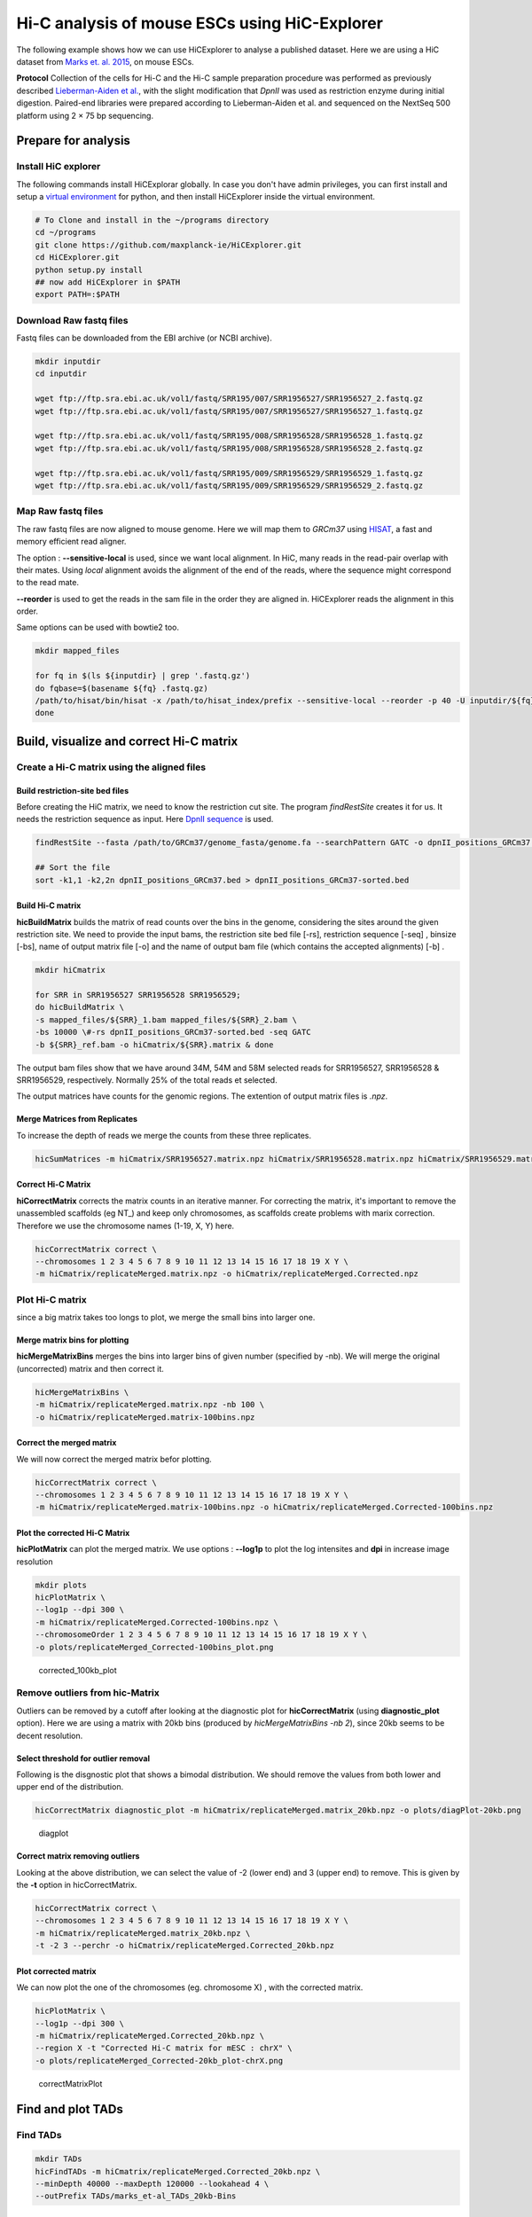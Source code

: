 Hi-C analysis of mouse ESCs using HiC-Explorer
==============================================

The following example shows how we can use HiCExplorer to analyse a
published dataset. Here we are using a HiC dataset from `Marks et. al.
2015 <http://www.genomebiology.com/2015/16/1/149>`__, on mouse ESCs.

**Protocol** Collection of the cells for Hi-C and the Hi-C sample
preparation procedure was performed as previously described
`Lieberman-Aiden et
al. <http://www.sciencemag.org/content/326/5950/289.long>`__, with the
slight modification that *DpnII* was used as restriction enzyme during
initial digestion. Paired-end libraries were prepared according to
Lieberman-Aiden et al. and sequenced on the NextSeq 500 platform using 2
× 75 bp sequencing.

Prepare for analysis
--------------------

Install HiC explorer
~~~~~~~~~~~~~~~~~~~~

The following commands install HiCExplorar globally. In case you don't
have admin privileges, you can first install and setup a `virtual
environment <https://virtualenv.pypa.io/en/latest/>`__ for python, and
then install HiCExplorer inside the virtual environment.

.. code:: bash

    # To Clone and install in the ~/programs directory
    cd ~/programs
    git clone https://github.com/maxplanck-ie/HiCExplorer.git
    cd HiCExplorer.git
    python setup.py install
    ## now add HiCExplorer in $PATH
    export PATH=:$PATH

Download Raw fastq files
~~~~~~~~~~~~~~~~~~~~~~~~

Fastq files can be downloaded from the EBI archive (or NCBI archive).

.. code:: bash

    mkdir inputdir
    cd inputdir

    wget ftp://ftp.sra.ebi.ac.uk/vol1/fastq/SRR195/007/SRR1956527/SRR1956527_2.fastq.gz
    wget ftp://ftp.sra.ebi.ac.uk/vol1/fastq/SRR195/007/SRR1956527/SRR1956527_1.fastq.gz

    wget ftp://ftp.sra.ebi.ac.uk/vol1/fastq/SRR195/008/SRR1956528/SRR1956528_1.fastq.gz
    wget ftp://ftp.sra.ebi.ac.uk/vol1/fastq/SRR195/008/SRR1956528/SRR1956528_2.fastq.gz

    wget ftp://ftp.sra.ebi.ac.uk/vol1/fastq/SRR195/009/SRR1956529/SRR1956529_1.fastq.gz
    wget ftp://ftp.sra.ebi.ac.uk/vol1/fastq/SRR195/009/SRR1956529/SRR1956529_2.fastq.gz

Map Raw fastq files
~~~~~~~~~~~~~~~~~~~

The raw fastq files are now aligned to mouse genome. Here we will map
them to *GRCm37* using
`HISAT <https://ccb.jhu.edu/software/hisat/index.shtml>`__, a fast and
memory efficient read aligner.

The option : **--sensitive-local** is used, since we want local
alignment. In HiC, many reads in the read-pair overlap with their mates.
Using *local* alignment avoids the alignment of the end of the reads,
where the sequence might correspond to the read mate.

**--reorder** is used to get the reads in the sam file in the order they
are aligned in. HiCExplorer reads the alignment in this order.

Same options can be used with bowtie2 too.

.. code:: bash

    mkdir mapped_files

    for fq in $(ls ${inputdir} | grep '.fastq.gz')
    do fqbase=$(basename ${fq} .fastq.gz)
    /path/to/hisat/bin/hisat -x /path/to/hisat_index/prefix --sensitive-local --reorder -p 40 -U inputdir/${fq} -S mapped_files/${fqbase}.sam
    done

Build, visualize and correct Hi-C matrix
----------------------------------------

Create a Hi-C matrix using the aligned files
~~~~~~~~~~~~~~~~~~~~~~~~~~~~~~~~~~~~~~~~~~~~

Build restriction-site bed files
^^^^^^^^^^^^^^^^^^^^^^^^^^^^^^^^

Before creating the HiC matrix, we need to know the restriction cut
site. The program *findRestSite* creates it for us. It needs the
restriction sequence as input. Here `DpnII
sequence <https://www.neb.com/products/r0543-dpnii>`__ is used.

.. code:: bash

    findRestSite --fasta /path/to/GRCm37/genome_fasta/genome.fa --searchPattern GATC -o dpnII_positions_GRCm37.bed

    ## Sort the file
    sort -k1,1 -k2,2n dpnII_positions_GRCm37.bed > dpnII_positions_GRCm37-sorted.bed

Build Hi-C matrix
^^^^^^^^^^^^^^^^^

**hicBuildMatrix** builds the matrix of read counts over the bins in the
genome, considering the sites around the given restriction site. We need
to provide the input bams, the restriction site bed file [-rs],
restriction sequence [-seq] , binsize [-bs], name of output matrix file
[-o] and the name of output bam file (which contains the accepted
alignments) [-b] .

.. code:: bash

    mkdir hiCmatrix

    for SRR in SRR1956527 SRR1956528 SRR1956529; 
    do hicBuildMatrix \
    -s mapped_files/${SRR}_1.bam mapped_files/${SRR}_2.bam \
    -bs 10000 \#-rs dpnII_positions_GRCm37-sorted.bed -seq GATC 
    -b ${SRR}_ref.bam -o hiCmatrix/${SRR}.matrix & done

The output bam files show that we have around 34M, 54M and 58M selected
reads for SRR1956527, SRR1956528 & SRR1956529, respectively. Normally
25% of the total reads et selected.

The output matrices have counts for the genomic regions. The extention
of output matrix files is *.npz*.

Merge Matrices from Replicates
^^^^^^^^^^^^^^^^^^^^^^^^^^^^^^

To increase the depth of reads we merge the counts from these three
replicates.

.. code:: bash

    hicSumMatrices -m hiCmatrix/SRR1956527.matrix.npz hiCmatrix/SRR1956528.matrix.npz hiCmatrix/SRR1956529.matrix.npz -o hiCmatrix/replicateMerged.matrix

Correct Hi-C Matrix
^^^^^^^^^^^^^^^^^^^

**hiCorrectMatrix** corrects the matrix counts in an iterative manner.
For correcting the matrix, it's important to remove the unassembled
scaffolds (eg NT\_) and keep only chromosomes, as scaffolds create
problems with marix correction. Therefore we use the chromosome names
(1-19, X, Y) here.

.. code:: bash

    hicCorrectMatrix correct \
    --chromosomes 1 2 3 4 5 6 7 8 9 10 11 12 13 14 15 16 17 18 19 X Y \
    -m hiCmatrix/replicateMerged.matrix.npz -o hiCmatrix/replicateMerged.Corrected.npz

Plot Hi-C matrix
~~~~~~~~~~~~~~~~

since a big matrix takes too longs to plot, we merge the small bins into
larger one.

Merge matrix bins for plotting
^^^^^^^^^^^^^^^^^^^^^^^^^^^^^^

**hicMergeMatrixBins** merges the bins into larger bins of given number
(specified by -nb). We will merge the original (uncorrected) matrix and
then correct it.

.. code:: bash

    hicMergeMatrixBins \
    -m hiCmatrix/replicateMerged.matrix.npz -nb 100 \
    -o hiCmatrix/replicateMerged.matrix-100bins.npz

Correct the merged matrix
^^^^^^^^^^^^^^^^^^^^^^^^^

We will now correct the merged matrix befor plotting.

.. code:: bash

    hicCorrectMatrix correct \
    --chromosomes 1 2 3 4 5 6 7 8 9 10 11 12 13 14 15 16 17 18 19 X Y \
    -m hiCmatrix/replicateMerged.matrix-100bins.npz -o hiCmatrix/replicateMerged.Corrected-100bins.npz

Plot the corrected Hi-C Matrix
^^^^^^^^^^^^^^^^^^^^^^^^^^^^^^

**hicPlotMatrix** can plot the merged matrix. We use options :
**--log1p** to plot the log intensites and **dpi** in increase image
resolution

.. code:: bash

    mkdir plots
    hicPlotMatrix \
    --log1p --dpi 300 \
    -m hiCmatrix/replicateMerged.Corrected-100bins.npz \
    --chromosomeOrder 1 2 3 4 5 6 7 8 9 10 11 12 13 14 15 16 17 18 19 X Y \
    -o plots/replicateMerged_Corrected-100bins_plot.png

.. figure:: ./plots/replicateMerged_Corrected-100bins_plot.png
   :alt: corrected\_100kb\_plot

   corrected\_100kb\_plot
Remove outliers from hic-Matrix
~~~~~~~~~~~~~~~~~~~~~~~~~~~~~~~

Outliers can be removed by a cutoff after looking at the diagnostic plot
for **hicCorrectMatrix** (using **diagnostic\_plot** option). Here we
are using a matrix with 20kb bins (produced by *hicMergeMatrixBins -nb
2*), since 20kb seems to be decent resolution.

Select threshold for outlier removal
^^^^^^^^^^^^^^^^^^^^^^^^^^^^^^^^^^^^

Following is the disgnostic plot that shows a bimodal distribution. We
should remove the values from both lower and upper end of the
distribution.

.. code:: bash

    hicCorrectMatrix diagnostic_plot -m hiCmatrix/replicateMerged.matrix_20kb.npz -o plots/diagPlot-20kb.png

.. figure:: ./plots/diagPlot-20kb.png
   :alt: diagplot

   diagplot
Correct matrix removing outliers
^^^^^^^^^^^^^^^^^^^^^^^^^^^^^^^^

Looking at the above distribution, we can select the value of -2 (lower
end) and 3 (upper end) to remove. This is given by the **-t** option in
hicCorrectMatrix.

.. code:: bash

    hicCorrectMatrix correct \
    --chromosomes 1 2 3 4 5 6 7 8 9 10 11 12 13 14 15 16 17 18 19 X Y \
    -m hiCmatrix/replicateMerged.matrix_20kb.npz \
    -t -2 3 --perchr -o hiCmatrix/replicateMerged.Corrected_20kb.npz

Plot corrected matrix
^^^^^^^^^^^^^^^^^^^^^

We can now plot the one of the chromosomes (eg. chromosome X) , with the
corrected matrix.

.. code:: bash

    hicPlotMatrix \
    --log1p --dpi 300 \
    -m hiCmatrix/replicateMerged.Corrected_20kb.npz \
    --region X -t "Corrected Hi-C matrix for mESC : chrX" \
    -o plots/replicateMerged_Corrected-20kb_plot-chrX.png

.. figure:: ./plots/replicateMerged_Corrected-20kb_plot-chrX.png
   :alt: correctMatrixPlot

   correctMatrixPlot
Find and plot TADs
------------------

Find TADs
~~~~~~~~~

.. code:: bash

    mkdir TADs
    hicFindTADs -m hiCmatrix/replicateMerged.Corrected_20kb.npz \
    --minDepth 40000 --maxDepth 120000 --lookahead 4 \
    --outPrefix TADs/marks_et-al_TADs_20kb-Bins

Plot TADs
~~~~~~~~~

Build Tracks File
^^^^^^^^^^^^^^^^^

We can plot the TADs for a given chromosomal region. For this we need to
create a tracks file, which is a file containing instructions to plot.
`HERE <>`__ are the instructions on how to build the track file. One of
the example is attached `here <./plots/track_example.txt>`__.

Plot
^^^^

Here I am plotting the TADs we have found (using 20kb bins) along with
the TADs found by Marks et. al., available as bed file
`here <http://www.ncbi.nlm.nih.gov/geo/query/acc.cgi?acc=GSM1652666>`__
and GRCm37\_genes.bed file (from ensembl).

.. code:: bash

    hicPlotTADs --tracks tracks_toPlot/tracks_2.txt \
    --region X:99974316-101359967 --dpi 300 \
    -out plots/marks_et-al_TADs.png -t "Marks et. al. TADs on X"

.. figure:: ./plots/marks_et-al_TADs.png
   :alt: TADplot

   TADplot
Comparing Marks et. al. and Dixon et. al.
^^^^^^^^^^^^^^^^^^^^^^^^^^^^^^^^^^^^^^^^^

We analysed the mESC Hi-C data from `Dixon et.
al <http://www.nature.com/nature/journal/v485/n7398/full/nature11082.html>`__
using Hi-C explorer, and compared it to Marks et. al. dataset. Following
is the plot showing the TADs on the X chromosomes, at 1.2 MB region
around Xist (the X Inactivation Center). We have plotted here the Hi-C
tracks from both the studies, containing TADs as triangles, detected by
Hi-C explorer, along with the boundaries as bed files provided with the
studies, and a genes.bed file from ensembl.

.. figure:: ./plots/marks_and_dixon-TADs.png
   :alt: TADplot2

   TADplot2

